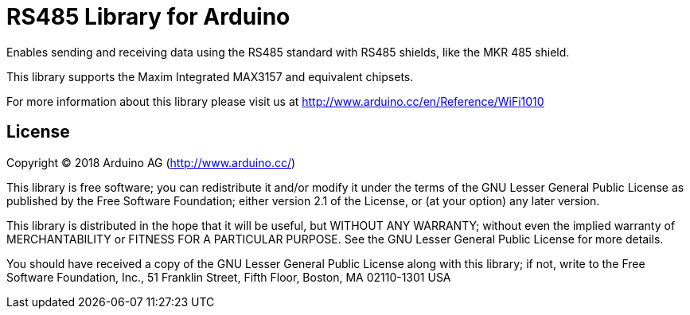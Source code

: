 = RS485 Library for Arduino =

Enables sending and receiving data using the RS485 standard with RS485 shields, like the MKR 485 shield.

This library supports the Maxim Integrated MAX3157 and equivalent chipsets.

For more information about this library please visit us at
http://www.arduino.cc/en/Reference/WiFi1010

== License ==

Copyright (C) 2018 Arduino AG (http://www.arduino.cc/)

This library is free software; you can redistribute it and/or
modify it under the terms of the GNU Lesser General Public
License as published by the Free Software Foundation; either
version 2.1 of the License, or (at your option) any later version.

This library is distributed in the hope that it will be useful,
but WITHOUT ANY WARRANTY; without even the implied warranty of
MERCHANTABILITY or FITNESS FOR A PARTICULAR PURPOSE.  See the GNU
Lesser General Public License for more details.

You should have received a copy of the GNU Lesser General Public
License along with this library; if not, write to the Free Software
Foundation, Inc., 51 Franklin Street, Fifth Floor, Boston, MA  02110-1301  USA
